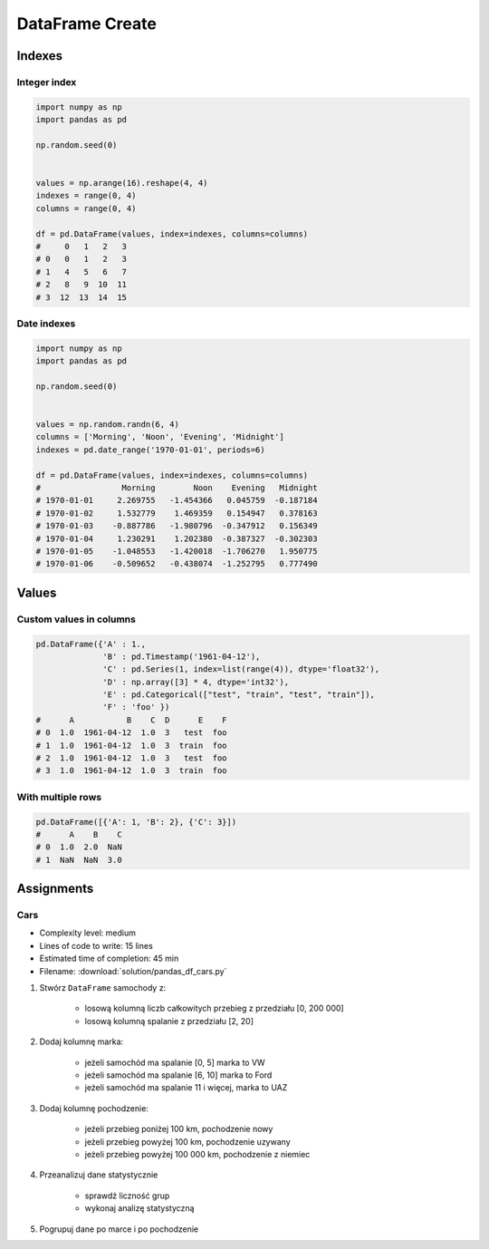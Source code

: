 ****************
DataFrame Create
****************


Indexes
=======

Integer index
-------------
.. code-block:: python

    import numpy as np
    import pandas as pd

    np.random.seed(0)


    values = np.arange(16).reshape(4, 4)
    indexes = range(0, 4)
    columns = range(0, 4)

    df = pd.DataFrame(values, index=indexes, columns=columns)
    #     0   1   2   3
    # 0   0   1   2   3
    # 1   4   5   6   7
    # 2   8   9  10  11
    # 3  12  13  14  15

Date indexes
------------
.. code-block:: python

    import numpy as np
    import pandas as pd

    np.random.seed(0)


    values = np.random.randn(6, 4)
    columns = ['Morning', 'Noon', 'Evening', 'Midnight']
    indexes = pd.date_range('1970-01-01', periods=6)

    df = pd.DataFrame(values, index=indexes, columns=columns)
    #                 Morning        Noon    Evening   Midnight
    # 1970-01-01     2.269755   -1.454366   0.045759  -0.187184
    # 1970-01-02     1.532779    1.469359   0.154947   0.378163
    # 1970-01-03    -0.887786   -1.980796  -0.347912   0.156349
    # 1970-01-04     1.230291    1.202380  -0.387327  -0.302303
    # 1970-01-05    -1.048553   -1.420018  -1.706270   1.950775
    # 1970-01-06    -0.509652   -0.438074  -1.252795   0.777490


Values
======

Custom values in columns
------------------------
.. code-block:: python

    pd.DataFrame({'A' : 1.,
                  'B' : pd.Timestamp('1961-04-12'),
                  'C' : pd.Series(1, index=list(range(4)), dtype='float32'),
                  'D' : np.array([3] * 4, dtype='int32'),
                  'E' : pd.Categorical(["test", "train", "test", "train"]),
                  'F' : 'foo' })
    #      A           B    C  D      E    F
    # 0  1.0  1961-04-12  1.0  3   test  foo
    # 1  1.0  1961-04-12  1.0  3  train  foo
    # 2  1.0  1961-04-12  1.0  3   test  foo
    # 3  1.0  1961-04-12  1.0  3  train  foo

With multiple rows
------------------
.. code-block:: python

    pd.DataFrame([{'A': 1, 'B': 2}, {'C': 3}])
    #      A    B    C
    # 0  1.0  2.0  NaN
    # 1  NaN  NaN  3.0


Assignments
===========

Cars
----
* Complexity level: medium
* Lines of code to write: 15 lines
* Estimated time of completion: 45 min
* Filename: :download:`solution/pandas_df_cars.py`

#. Stwórz ``DataFrame`` samochody z:

    - losową kolumną liczb całkowitych przebieg z przedziału [0, 200 000]
    - losową kolumną spalanie z przedziału [2, 20]

#. Dodaj kolumnę marka:

    - jeżeli samochód ma spalanie [0, 5] marka to VW
    - jeżeli samochód ma spalanie [6, 10] marka to Ford
    - jeżeli samochód ma spalanie 11 i więcej, marka to UAZ

#. Dodaj kolumnę pochodzenie:

    - jeżeli przebieg poniżej 100 km, pochodzenie nowy
    - jeżeli przebieg powyżej 100 km, pochodzenie uzywany
    - jeżeli przebieg powyżej 100 000 km, pochodzenie z niemiec

#. Przeanalizuj dane statystycznie

    - sprawdź liczność grup
    - wykonaj analizę statystyczną

#. Pogrupuj dane po marce i po pochodzenie
